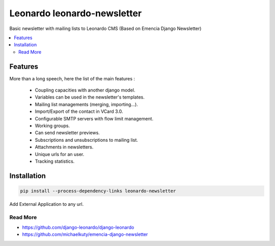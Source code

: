 
============================
Leonardo leonardo-newsletter
============================

Basic newsletter with mailing lists to Leonardo CMS (Based on Emencia Django Newsletter)

.. contents::
    :local:

Features
--------

More than a long speech, here the list of the main features :

  * Coupling capacities with another django model.
  * Variables can be used in the newsletter's templates.
  * Mailing list managements (merging, importing...).
  * Import/Export of the contact in VCard 3.0.
  * Configurable SMTP servers with flow limit management.
  * Working groups.
  * Can send newsletter previews.
  * Subscriptions and unsubscriptions to mailing list.
  * Attachments in newsletters.
  * Unique urls for an user.
  * Tracking statistics.

Installation
------------

.. code-block:: bash

    pip install --process-dependency-links leonardo-newsletter

Add External Application to any url.

Read More
=========

* https://github.com/django-leonardo/django-leonardo
* https://github.com/michaelkuty/emencia-django-newsletter